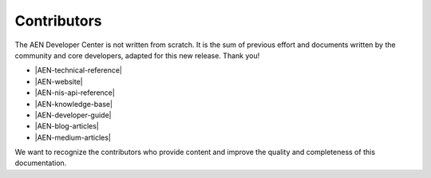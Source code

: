 ############
Contributors
############

The AEN Developer Center is not written from scratch. It is the sum of previous effort and documents written by the community and core developers, adapted for this new release. Thank you!

* |AEN-technical-reference|
* |AEN-website|
* |AEN-nis-api-reference|
* |AEN-knowledge-base|
* |AEN-developer-guide|
* |AEN-blog-articles|
* |AEN-medium-articles|

We want to recognize the contributors who provide content and improve the quality and completeness of this documentation.

..  ghcontributors::
   :owner: AENtech
   :repository: AEN-docs

.. |AEN-technical-reference| raw:: html

   <a href="https://AEN.io/wp-content/themes/AEN/files/AEN_techRef.pdf" target="_blank">AEN Technical Reference</a>

.. |AEN-website| raw:: html

   <a href="https://AEN.io/" target="_blank">AEN Website</a>

.. |AEN-nis-api-reference| raw:: html

   <a href="https://AENproject.github.io/" target="_blank">AEN NIS API Reference</a>

.. |AEN-knowledge-base| raw:: html

   <a href="http://docs.AEN.io/en" target="_blank">AEN Knowledge base</a>

.. |AEN-developer-guide| raw:: html

   <a href="https://github.com/rb2AEN/AEN-dev-guide" target="_blank">Developer guide by rb2AEN</a>

.. |AEN-blog-articles| raw:: html

   <a href="https://blog.AEN.io/" target="_blank">AEN Blog articles</a>

.. |AEN-medium-articles| raw:: html

   <a href="https://medium.com/AENofficial" target="_blank">AEN Medium articles</a>

